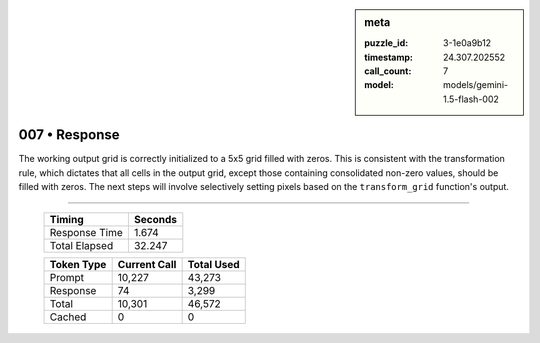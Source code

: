 .. sidebar:: meta

   :puzzle_id: 3-1e0a9b12
   :timestamp: 24.307.202552
   :call_count: 7
   :model: models/gemini-1.5-flash-002

007 • Response
==============


The working output grid is correctly initialized to a 5x5 grid filled with zeros. This is consistent with the transformation rule, which dictates that all cells in the output grid, except those containing consolidated non-zero values, should be filled with zeros.  The next steps will involve selectively setting pixels based on the ``transform_grid`` function's output.



.. seealso::

   - :doc:`007-history`
   - :doc:`007-prompt`



====

   +----------------+--------------+
   | Timing         |      Seconds |
   +================+==============+
   | Response Time  |        1.674 |
   +----------------+--------------+
   | Total Elapsed  |       32.247 |
   +----------------+--------------+



   +----------------+--------------+-------------+
   | Token Type     | Current Call |  Total Used |
   +================+==============+=============+
   | Prompt         |       10,227 |      43,273 |
   +----------------+--------------+-------------+
   | Response       |           74 |       3,299 |
   +----------------+--------------+-------------+
   | Total          |       10,301 |      46,572 |
   +----------------+--------------+-------------+
   | Cached         |            0 |           0 |
   +----------------+--------------+-------------+

